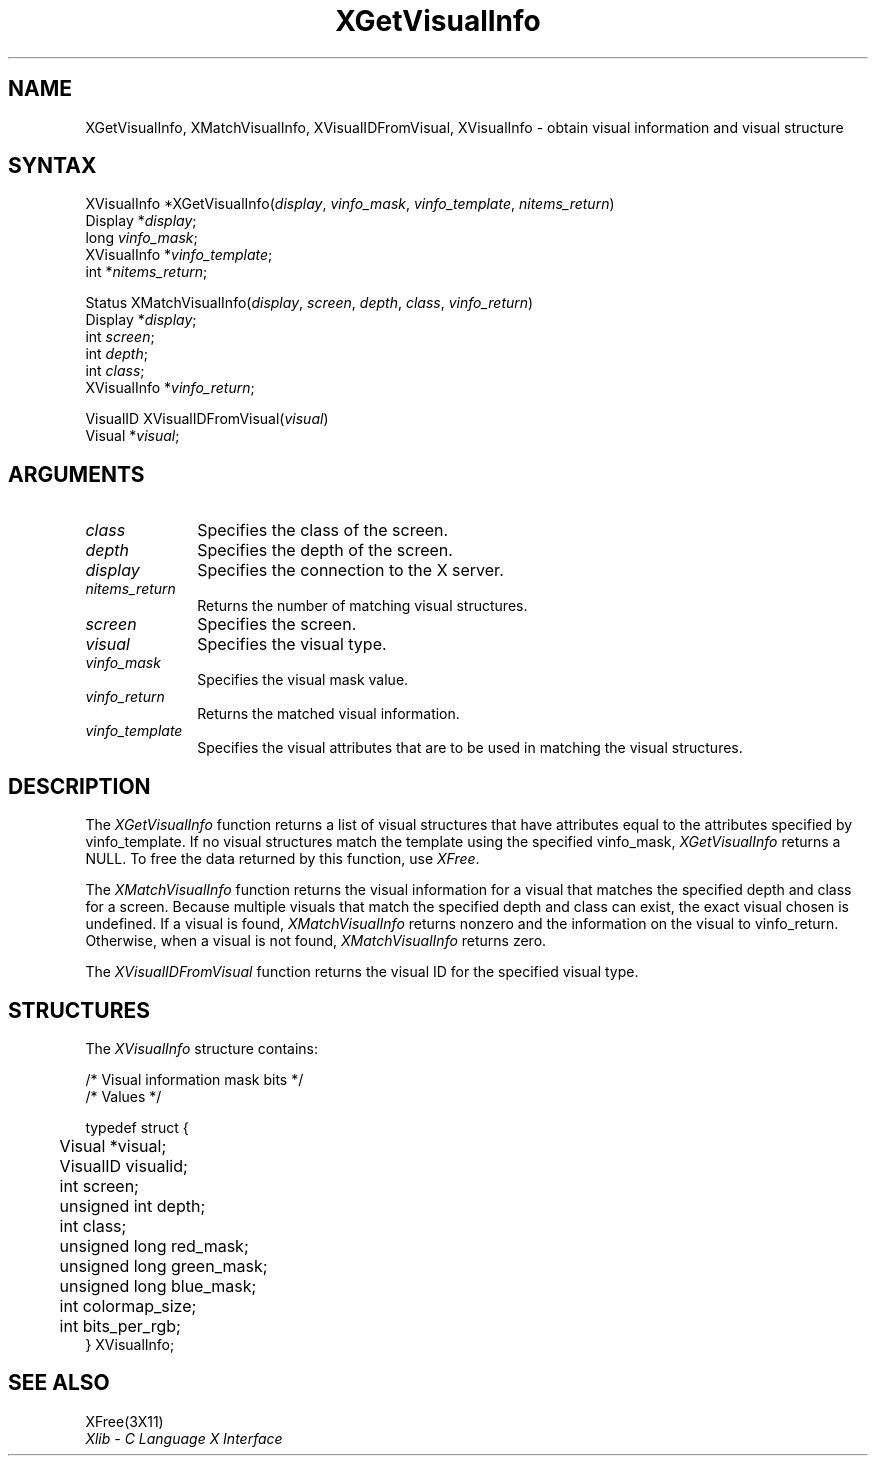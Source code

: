 '\" t
.\" Copyright \(co 1985, 1986, 1987, 1988, 1989, 1990, 1991, 1994, 1996 X Consortium
.\"
.\" Permission is hereby granted, free of charge, to any person obtaining
.\" a copy of this software and associated documentation files (the
.\" "Software"), to deal in the Software without restriction, including
.\" without limitation the rights to use, copy, modify, merge, publish,
.\" distribute, sublicense, and/or sell copies of the Software, and to
.\" permit persons to whom the Software is furnished to do so, subject to
.\" the following conditions:
.\"
.\" The above copyright notice and this permission notice shall be included
.\" in all copies or substantial portions of the Software.
.\"
.\" THE SOFTWARE IS PROVIDED "AS IS", WITHOUT WARRANTY OF ANY KIND, EXPRESS
.\" OR IMPLIED, INCLUDING BUT NOT LIMITED TO THE WARRANTIES OF
.\" MERCHANTABILITY, FITNESS FOR A PARTICULAR PURPOSE AND NONINFRINGEMENT.
.\" IN NO EVENT SHALL THE X CONSORTIUM BE LIABLE FOR ANY CLAIM, DAMAGES OR
.\" OTHER LIABILITY, WHETHER IN AN ACTION OF CONTRACT, TORT OR OTHERWISE,
.\" ARISING FROM, OUT OF OR IN CONNECTION WITH THE SOFTWARE OR THE USE OR
.\" OTHER DEALINGS IN THE SOFTWARE.
.\"
.\" Except as contained in this notice, the name of the X Consortium shall
.\" not be used in advertising or otherwise to promote the sale, use or
.\" other dealings in this Software without prior written authorization
.\" from the X Consortium.
.\"
.\" Copyright \(co 1985, 1986, 1987, 1988, 1989, 1990, 1991 by
.\" Digital Equipment Corporation
.\"
.\" Portions Copyright \(co 1990, 1991 by
.\" Tektronix, Inc.
.\"
.\" Permission to use, copy, modify and distribute this documentation for
.\" any purpose and without fee is hereby granted, provided that the above
.\" copyright notice appears in all copies and that both that copyright notice
.\" and this permission notice appear in all copies, and that the names of
.\" Digital and Tektronix not be used in in advertising or publicity pertaining
.\" to this documentation without specific, written prior permission.
.\" Digital and Tektronix makes no representations about the suitability
.\" of this documentation for any purpose.
.\" It is provided ``as is'' without express or implied warranty.
.\" 
.ds xT X Toolkit Intrinsics \- C Language Interface
.ds xW Athena X Widgets \- C Language X Toolkit Interface
.ds xL Xlib \- C Language X Interface
.ds xC Inter-Client Communication Conventions Manual
.na
.de Ds
.nf
.\\$1D \\$2 \\$1
.ft 1
.\".ps \\n(PS
.\".if \\n(VS>=40 .vs \\n(VSu
.\".if \\n(VS<=39 .vs \\n(VSp
..
.de De
.ce 0
.if \\n(BD .DF
.nr BD 0
.in \\n(OIu
.if \\n(TM .ls 2
.sp \\n(DDu
.fi
..
.de FD
.LP
.KS
.TA .5i 3i
.ta .5i 3i
.nf
..
.de FN
.fi
.KE
.LP
..
.de IN		\" send an index entry to the stderr
..
.de C{
.KS
.nf
.D
.\"
.\"	choose appropriate monospace font
.\"	the imagen conditional, 480,
.\"	may be changed to L if LB is too
.\"	heavy for your eyes...
.\"
.ie "\\*(.T"480" .ft L
.el .ie "\\*(.T"300" .ft L
.el .ie "\\*(.T"202" .ft PO
.el .ie "\\*(.T"aps" .ft CW
.el .ft R
.ps \\n(PS
.ie \\n(VS>40 .vs \\n(VSu
.el .vs \\n(VSp
..
.de C}
.DE
.R
..
.de Pn
.ie t \\$1\fB\^\\$2\^\fR\\$3
.el \\$1\fI\^\\$2\^\fP\\$3
..
.de ZN
.ie t \fB\^\\$1\^\fR\\$2
.el \fI\^\\$1\^\fP\\$2
..
.de hN
.ie t <\fB\\$1\fR>\\$2
.el <\fI\\$1\fP>\\$2
..
.de NT
.ne 7
.ds NO Note
.if \\n(.$>$1 .if !'\\$2'C' .ds NO \\$2
.if \\n(.$ .if !'\\$1'C' .ds NO \\$1
.ie n .sp
.el .sp 10p
.TB
.ce
\\*(NO
.ie n .sp
.el .sp 5p
.if '\\$1'C' .ce 99
.if '\\$2'C' .ce 99
.in +5n
.ll -5n
.R
..
.		\" Note End -- doug kraft 3/85
.de NE
.ce 0
.in -5n
.ll +5n
.ie n .sp
.el .sp 10p
..
.ny0
'\" t
.TH XGetVisualInfo 3X11 "Release 6.3" "X Version 11" "XLIB FUNCTIONS"
.SH NAME
XGetVisualInfo, XMatchVisualInfo, XVisualIDFromVisual, XVisualInfo \- obtain visual information and visual structure
.SH SYNTAX
XVisualInfo *XGetVisualInfo\^(\^\fIdisplay\fP, \fIvinfo_mask\fP, \fIvinfo_template\fP, \fInitems_return\fP\^)
.br
      Display *\fIdisplay\fP\^;
.br
      long \fIvinfo_mask\fP\^;
.br
      XVisualInfo *\fIvinfo_template\fP\^;
.br
      int *\fInitems_return\fP\^;
.LP
Status XMatchVisualInfo\^(\^\fIdisplay\fP, \fIscreen\fP, \fIdepth\fP, \fIclass\fP, \fIvinfo_return\fP\^)
.br
      Display *\fIdisplay\fP\^;
.br
      int \fIscreen\fP\^;
.br
      int \fIdepth\fP\^;
.br
      int \fIclass\fP\^;
.br
      XVisualInfo *\fIvinfo_return\fP\^;
.LP
VisualID XVisualIDFromVisual\^(\^\fIvisual\fP\^)
.br
       Visual *\^\fIvisual\fP\^;
.SH ARGUMENTS
.IP \fIclass\fP 1i
Specifies the class of the screen.
.IP \fIdepth\fP 1i
Specifies the depth of the screen.
.IP \fIdisplay\fP 1i
Specifies the connection to the X server.
.IP \fInitems_return\fP 1i
Returns the number of matching visual structures.
.IP \fIscreen\fP 1i
Specifies the screen.
.IP \fIvisual\fP 1i
Specifies the visual type.
.IP \fIvinfo_mask\fP 1i
Specifies the visual mask value.
.IP \fIvinfo_return\fP 1i
Returns the matched visual information.
.IP \fIvinfo_template\fP 1i
Specifies the visual attributes that are to be used in matching the visual
structures.
.SH DESCRIPTION
The
.ZN XGetVisualInfo
function returns a list of visual structures that have attributes 
equal to the attributes specified by vinfo_template.
If no visual structures match the template using the specified vinfo_mask,
.ZN XGetVisualInfo
returns a NULL.
To free the data returned by this function, use
.ZN XFree .
.LP
The
.ZN XMatchVisualInfo
function returns the visual information for a visual that matches the specified
depth and class for a screen.
Because multiple visuals that match the specified depth and class can exist,
the exact visual chosen is undefined.
If a visual is found,
.ZN XMatchVisualInfo
returns nonzero and the information on the visual to vinfo_return.
Otherwise, when a visual is not found,
.ZN XMatchVisualInfo
returns zero.
.LP
The
.ZN XVisualIDFromVisual
function returns the visual ID for the specified visual type.
.SH STRUCTURES
The
.ZN XVisualInfo
structure contains:
.LP
.LP
/* Visual information mask bits */
.TS
lw(.5i) lw(2.5i) lw(.8i).
T{
#define
T}	T{
.ZN VisualNoMask
T}	T{
0x0
T}
T{
#define
T}	T{
.ZN VisualIDMask
T}	T{
0x1
T}
T{
#define
T}	T{
.ZN VisualScreenMask
T}	T{
0x2
T}
T{
#define
T}	T{
.ZN VisualDepthMask
T}	T{
0x4
T}
T{
#define
T}	T{
.ZN VisualClassMask
T}	T{
0x8
T}
T{
#define
T}	T{
.ZN VisualRedMaskMask
T}	T{
0x10
T}
T{
#define
T}	T{
.ZN VisualGreenMaskMask
T}	T{
0x20
T}
T{
#define
T}	T{
.ZN VisualBlueMaskMask
T}	T{
0x40
T}
T{
#define
T}	T{
.ZN VisualColormapSizeMask
T}	T{
0x80
T}
T{
#define
T}	T{
.ZN VisualBitsPerRGBMask
T}	T{
0x100
T}
T{
#define
T}	T{
.ZN VisualAllMask
T}	T{
0x1FF
T}
.TE
.IN "XVisualInfo" "" "@DEF@"
.Ds 0
.TA .5i 3i
.ta .5i 3i
/* Values */

typedef struct {
	Visual *visual;
	VisualID visualid;
	int screen;
	unsigned int depth;
	int class;
	unsigned long red_mask;
	unsigned long green_mask;
	unsigned long blue_mask;
	int colormap_size;
	int bits_per_rgb;
} XVisualInfo;
.De
.SH "SEE ALSO"
XFree(3X11)
.br
\fI\*(xL\fP

